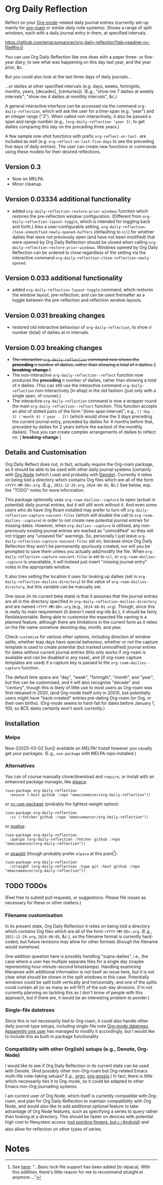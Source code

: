 #+options: f:t # for github footnotes to work

* Org Daily Reflection
Reflect on your [[https://orgmode.org/][Org-mode]]-related daily journal entries (currently set-up mainly for  [[https://www.orgroam.com/][org-roam]] or similar daily note systems). Shows a range of split windows, each with a daily journal entry in them, at specified intervals. 

https://github.com/emacsomancer/org-daily-reflection?tab=readme-ov-file#fnr.0
[[./images/n-year-diary.jpg]]
@@html:<a id="#fnr.0"></a>@@

You can use Org Daily Reflection like one does with a paper three- or five-year diary, to see what was happening on this day last year, and the year prior, &c.

[[./images/5-years.png][./images/5-years.png]]

But you could also look at the last three days of daily journals...

[[./images/3-days.png][./images/3-days.png]]

...or dailies at other specified intervals (e.g. days, weeks, fortnights, months, years, [decades], [centuries]). (E.g., "show me 7 dailies at weekly intervals"; "show me 4 dailies at monthly intervals", &c.)

A general interactive interface can be accessed via the command =org-daily-reflection=, which will ask the user for a time-span (e.g. "year") and an integer range ("3"). When called non-interactively, it also be passed a span and range number (e.g., =(org-daily-reflection 'year 3)=, to get dailies comparing this day on the preceding three years.)

A few sample one-shot functions with prefix =org-reflect-on-last-= are included as well (e.g. =org-reflect-on-last-five-days= to see the preceding five days of daily entries). The user can create new functions or commands using these models for their desired reflections.

** Version 0.3
- Now on MELPA.
- Minor cleanup.
** Version 0.03334 additional functionality
- added =org-daily-reflection-restore-prior-windows= function which restores the pre-reflection window configuration. (Different from =org-daily-reflection-layout-toggle=, which is intended for toggling back and forth.) Also a user-configurable setting, ~org-daily-reflection-close-unmodified-newly-opened-buffers~ (defaulting to ~nil~) for whether dailies that were not previously open (and have not been modified) that were opened by Org Daily Reflection should be closed when calling =org-daily-reflection-restore-prior-windows=. Windows opened by Org Daily Reflection can be ordered to close regardless of the setting via the interactive command =org-daily-reflection-close-reflection-newly-opened=.
** Version 0.033 additional functionality
- added =org-daily-reflection-layout-toggle= command, which restores the window layout, pre-reflection; and can be used thereafter as a toggle between the pre-reflection and reflection window layouts.
** Version 0.031 *breaking changes*
- restored old interactive behaviour of =org-daily-reflection=, to show /n/ number (total) of dailies at /m/ intervals. 
** Version 0.03 *breaking changes*
- +The interactive =org-daily-reflection= command now shows the *preceding* /n/ number of dailies, rather than showing a total of /n/ dailies. [ *breaking-change* ]+
- The non-interactive =org-daily-reflection--reflect= function now produces the *preceding* /n/ number of dailies, rather than showing a total of /n/ dailies. (You can still use the interactive command =org-daily-reflection= non-interactively [in elisp] in the old fashion (just only with a single span, of course).)
- The interactive =org-daily-reflection= command is now a wrapper round the main =org-daily-reflection--reflect= function. This function accepts an alist of dotted pairs of the form "(time-span interval)", e.g., =(('day . 3) ('month 4) ('year . 2))= (which would show the 3 days preceding the current journal entry, preceded by dailies for 4 months before that, preceded by dailies for 2 years before the earliest of the monthly dailies). Thus you can create complex arrangements of dailies to reflect on. [ *breaking-change* ]

** Details and Customisation
Org Daily Reflect does not, in fact, actually require the Org-roam package, so it should be able to be used with other daily journal systems (certainly with [[https://github.com/meedstrom/org-node][Org Node]] (which I use) and probably with [[https://protesilaos.com/emacs/denote][Denote]]). Currently it relies on being told a directory which contains Org files which are all of the form =<YYYY-MM-DD>.org=. (E.g., =2021-12-29.org=, =2024-08-05=, &c.) See below, esp. the "TODO" notes for more information.

This package /optionally/ uses =org-roam-dailies--capture= to open (actual or
potential) daily journal entries, but it will still work without it. And even
some users who do have Org Roam installed may prefer to turn off
=org-daily-reflection-capture-nascent-files= (which will disable the call to
=org-roam-dailies--capture=) in order to not create new potential journal entries
for missing dates. However, when =org-dailies--capture= is utilised, any
non-previously existing journal entries are marked as "unmodified" so they will
not trigger any "unsaved file" warnings. So, personally I just leave
=org-daily-reflection-capture-nascent-files= set on, because since Org Daily
Reflection they won't be permanently spuriously created, nor will you be
prompted to save them unless you actually add/modify the file. When
=org-daily-reflection-capture-nascent-files= is set to =nil=, or
=org-roam-dailies--capture= is unavailable, it will instead just insert "missing
journal entry" notes in the appropriate window.

It also tries setting the location it uses for looking up dailies (set in  =org-daily-reflection-dailies-directory=) to the value of =org-roam-dailies-directory=, but this variable can be manually set.

One issue (in its current beta state) is that it assumes that the journal entries are all in the directory specified in =org-daily-reflection-dailies-directory= and are named =<YYYY-MM-DD>.org= (e.g., =2024-08-01.org=). Though, since this is really its main requirement (it doesn't need org-ids &c.), it should be fairly flexible/portable. Being able to customise the expected file naming is a planned feature, although there are limitations in the current form as it relies on the file-name somehow denoting day, month, and year.

Check =customize= for various other options, including direction of window splits, whether leap days have special behaviour, whether or not the capture template is used to create potential (but marked unmodified) journal entries for dates without current journal entries (this only works if org-roam is available and can be disabled in any case), and (if org-roam capture templates are used) if a capture key is passed to the =org-roam-dailies--capture= function.

The default time spans are "day", "week", "fortnight", "month", and "year", but this can be customised, and it will also recognise "decade" and "century", though this is likely of little use to most users as Org-roam was first released in 2020, (and Org-mode itself only in 2003), but potentially users might have "back-created" entries pre-dating Org-roam (or Org, or their own births). (Org-mode seems to hard-fail for dates before January 1, 100, so BCE dates certainly won't work currently.)

[[./images/5-centuries.png][./images/5-centuries.png]]

** Installation
*** Melpa
[[https://melpa.org/#/org-daily-reflection][file:https://melpa.org/packages/org-daily-reflection-badge.svg]]

Now ([2025-03-02 Sun]) available on MELPA! Install however you usually get your packages. (E.g., ~use-package~ with MELPA repo installed.)

*** Alternatives
You can of course manually clone/download and =require=, or install with an enhanced package manager, like [[https://github.com/progfolio/elpaca][elpaca]]:
#+begin_src elisp
(use-package org-daily-reflection
  :ensure (:host github :repo "emacsomancer/org-daily-reflection"))
#+end_src

or [[https://github.com/slotThe/vc-use-package][vc-use-package]] (probably the lightest-weight option):
#+begin_src elisp
(use-package org-daily-reflection
  :vc (:fetcher github :repo "emacsomancer/org-daily-reflection"))
  #+end_src

or [[https://github.com/quelpa/quelpa][quelpa]]:
#+begin_src elisp
(use-package org-daily-reflection
  :quelpa (org-daily-reflection :fetcher github :repo "emacsomancer/org-daily-reflection"))
#+end_src
  
or [[https://github.com/radian-software/straight.el][straight]] (though probably prefer ~elpaca~ at this point[fn:1]):
#+begin_src elisp
(use-package org-daily-reflection
  :straight (org-daily-reflection :type git :host github :repo "emacsomancer/org-daily-reflection"))
#+end_src

** TODO TODOs
(Feel free to submit pull requests, or suggestions. Please file issues as necessary for these or other matters.)

*** Filename customisation
In its present state, Org Daily Reflection it relies on being told a directory which contains Org files which are all of the form =<YYYY-MM-DD>.org=. (E.g., =2021-12-29.org=, =2024-08-05=, &c.), so the filename format is currently hard-coded, but future revisions may allow for other formats (though the filename would somehow).

One addition question here is possibly handling "supra-dailies", i.e., the case where a user has multiple separate files for a single day (maybe representing hour-minute-second timestamps). Handling examining filenames with additional information is not itself an issue here, but it is not clear what should be shown in the split windows in this case. Potentially windows could be split both vertically and horizontally, and one of the splits could contain all (or as many as will fit?) of the sub-day divisions. (I'm not currently planning on tackling this as I don't know of people with this approach, but if there are, it would be an interesting problem to ponder.) 

*** Single-file datetrees
Since this is not necessarily tied to Org-roam, it could also handle other daily journal type setups, including single-file note [[https://git.savannah.gnu.org/cgit/emacs/org-mode.git/tree/lisp/org-datetree.el][Org-mode datetrees]]. [[https://www.reddit.com/r/emacs/comments/1einc51/org_roam_daily_reflection_a_new_package_for/lgdj7vt/][Apparently one user]] has managed to modify it accordingly, but I would like to include this as built-in package functionality

*** Compatibility with other Org(ish) setups (e.g., Denote, Org-Node)
I would like to see if Org Daily Reflection in its current state can be used with Denote. (And possibly other non-Org-roam but Org-related Emacs multi-file note-taking setups? E.g., [[https://github.com/rtrppl/orgrr][orgrr]], [[https://thanosapollo.org/projects/org-gnosis/][org-gnosis]].) In fact, there is little which necessarily ties it to Org-mode, so it could be adapted to other Emacs non-Org journalling systems.

I am current user of Org Node, which itself is currently compatible with Org-roam, and plan for Org Daily Reflection to maintain compatibility with Org Node, and would also like to add additional optional feature to take advantage of Org Node features, such as specifying a series to query rather than looking at a directory. This should be faster on devices with potential high cost to filesystem access ([[https://babbagefiles.xyz/termux-extra-keys-emacs-org-roam-node-android/#fn:7][not pointing fingers, but 👉Android]]) and also allow for reflection on other types of series.

* Notes
[fn:0] Paper multi-year diary image in ~images/n-year-diary.jpg~ included in ~README.org~ from [[https://memoryholevintage.com/products/handwritten-1936-1940-five-year-diary-journal-of-ethel-g-taylor-keene-nh][Handwritten 1936-1940 Five Year Diary Journal of Ethel G. Taylor, Keene, NH]].

[fn:1] See [[https://www.reddit.com/r/emacs/comments/1ilcodh/elpaca_updates/][here]]: "...Basic lock file support has been added [to elpaca]. With this addition, there's little reason for me to recommend straight.el anymore...."
